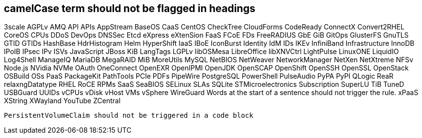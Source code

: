 == camelCase term should not be flagged in headings
3scale
AGPLv
AMQ
API
APIs
AppStream
BaseOS
CaaS
CentOS
CheckTree
CloudForms
CodeReady
ConnectX
Convert2RHEL
CoreOS
CPUs
DDoS
DevOps
DNSSec
Etcd
eXpress
eXtenSion
FaaS
FCoE
FDs
FreeRADIUS
GbE
GiB
GitOps
GlusterFS
GnuTLS
GTID
GTIDs
HashBase
HdrHistogram
Helm
HyperShift
IaaS
IBoE
IconBurst
Identity
IdM
IDs
IKEv
InfiniBand
Infrastructure
InnoDB
IPoIB
IPsec
IPv
ISVs
JavaScript
JBoss
KiB
LangTags
LGPLv
libOSMesa
LibreOffice
libXNVCtrl
LightPulse
LinuxONE
LiquidIO
Log4Shell
ManageIQ
MariaDB
MegaRAID
MiB
MoreUtils
MySQL
NetBIOS
NetWeaver
NetworkManager
NetXen
NetXtreme
NFSv
Node.js
NVidia
NVMe
OAuth
OneConnect
OpenEXR
OpenIPMI
OpenJDK
OpenSCAP
OpenShift
OpenSSH
OpenSSL
OpenStack
OSBuild
OSs
PaaS
PackageKit
PathTools
PCIe
PDFs
PipeWire
PostgreSQL
PowerShell
PulseAudio
PyPA
PyPI
QLogic
ReaR
relaxngDatatype
RHEL
RoCE
RPMs
SaaS
SeaBIOS
SELinux
SLAs
SQLite
STMicroelectronics
Subscription
SuperLU
TiB
TuneD
USBGuard
UUIDs
vCPUs
vDisk
vHost
VMs
vSphere
WireGuard
Words at the start of a sentence should not trigger the rule.
xPaaS
XString
XWayland
YouTube
ZCentral

[source,terminal]
----
PersistentVolumeClaim should not be triggered in a code block
----
